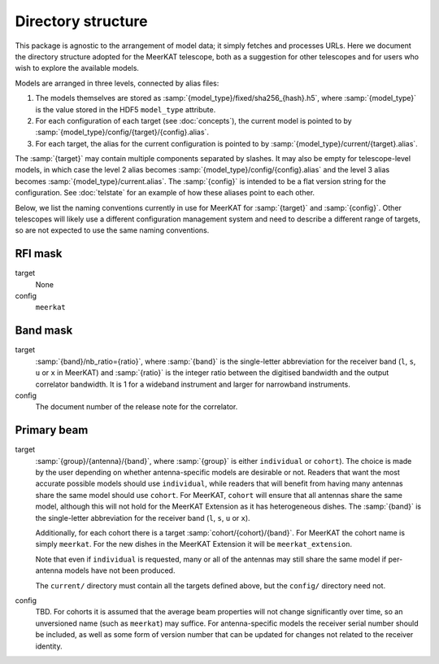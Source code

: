 Directory structure
===================
This package is agnostic to the arrangement of model data; it simply fetches
and processes URLs. Here we document the directory structure adopted for the
MeerKAT telescope, both as a suggestion for other telescopes and for users who
wish to explore the available models.

Models are arranged in three levels, connected by alias files:

1. The models themselves are stored as
   :samp:`{model_type}/fixed/sha256_{hash}.h5`, where :samp:`{model_type}` is
   the value stored in the HDF5 ``model_type`` attribute.

2. For each configuration of each target (see :doc:`concepts`), the current
   model is pointed to by :samp:`{model_type}/config/{target}/{config}.alias`.

3. For each target, the alias for the current configuration is pointed to by
   :samp:`{model_type}/current/{target}.alias`.

The :samp:`{target}` may contain multiple components separated by slashes. It
may also be empty for telescope-level models, in which case the level 2 alias
becomes :samp:`{model_type}/config/{config}.alias` and the level 3 alias
becomes :samp:`{model_type}/current.alias`. The :samp:`{config}` is intended
to be a flat version string for the configuration. See :doc:`telstate` for an
example of how these aliases point to each other.

Below, we list the naming conventions currently in use for MeerKAT for
:samp:`{target}` and :samp:`{config}`. Other telescopes will likely use
a different configuration management system and need to describe a different
range of targets, so are not expected to use the same naming conventions.

RFI mask
--------
target
    None

config
    ``meerkat``

Band mask
---------
target
    :samp:`{band}/nb_ratio={ratio}`, where :samp:`{band}` is the single-letter
    abbreviation for the receiver band (``l``, ``s``, ``u`` or ``x`` in
    MeerKAT) and :samp:`{ratio}` is the integer ratio between the digitised
    bandwidth and the output correlator bandwidth. It is 1 for a wideband
    instrument and larger for narrowband instruments.

config
    The document number of the release note for the correlator.

Primary beam
------------
target
    :samp:`{group}/{antenna}/{band}`, where :samp:`{group}` is either
    ``individual`` or ``cohort``). The choice is made by the user depending on
    whether antenna-specific models are desirable or not. Readers that want the
    most accurate possible models should use ``individual``, while readers that
    will benefit from having many antennas share the same model should use
    ``cohort``. For MeerKAT, ``cohort`` will ensure that all antennas share the
    same model, although this will not hold for the MeerKAT Extension as it has
    heterogeneous dishes. The :samp:`{band}` is the single-letter abbreviation
    for the receiver band (``l``, ``s``, ``u`` or ``x``).

    Additionally, for each cohort there is a target
    :samp:`cohort/{cohort}/{band}`. For MeerKAT the cohort name is simply
    ``meerkat``. For the new dishes in the MeerKAT Extension it will be
    ``meerkat_extension``.

    Note that even if ``individual`` is requested, many or all of the antennas
    may still share the same model if per-antenna models have not been
    produced.

    The ``current/`` directory must contain all the targets defined
    above, but the ``config/`` directory need not.

config
    TBD. For cohorts it is assumed that the average beam properties will not
    change significantly over time, so an unversioned name (such as ``meerkat``)
    may suffice. For antenna-specific models the receiver serial number should
    be included, as well as some form of version number that can be updated for
    changes not related to the receiver identity.
